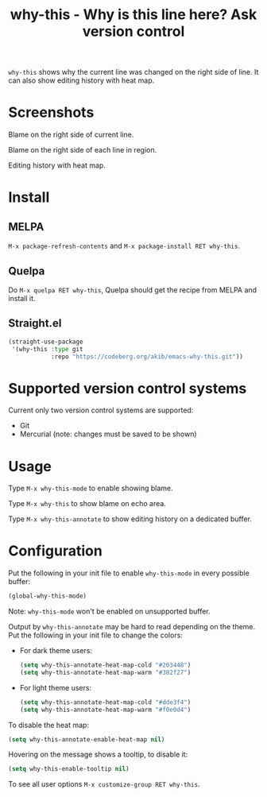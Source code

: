 #+title: why-this - Why is this line here?  Ask version control

~why-this~ shows why the current line was changed on the right side of
line.  It can also show editing history with heat map.

* Screenshots

[[./images/blame.png]]
Blame on the right side of current line.

[[./images/blame-region.png]]
Blame on the right side of each line in region.

[[./images/annotate.png]]
Editing history with heat map.

* Install

** MELPA

=M-x package-refresh-contents= and =M-x package-install RET why-this=.

** Quelpa

Do =M-x quelpa RET why-this=, Quelpa should get the recipe from MELPA and
install it.

** Straight.el

#+begin_src emacs-lisp
(straight-use-package
 '(why-this :type git
            :repo "https://codeberg.org/akib/emacs-why-this.git"))
#+end_src

* Supported version control systems

Current only two version control systems are supported:

- Git
- Mercurial (note: changes must be saved to be shown)

* Usage

Type =M-x why-this-mode= to enable showing blame.

Type =M-x why-this= to show blame on echo area.

Type =M-x why-this-annotate= to show editing history on a dedicated buffer.

* Configuration

Put the following in your init file to enable ~why-this-mode~ in every
possible buffer:

#+begin_src emacs-lisp
(global-why-this-mode)
#+end_src

Note: ~why-this-mode~ won't be enabled on unsupported buffer.

Output by ~why-this-annotate~ may be hard to read depending on the theme.
Put the following in your init file to change the colors:

- For dark theme users:

  #+begin_src emacs-lisp
  (setq why-this-annotate-heat-map-cold "#203448")
  (setq why-this-annotate-heat-map-warm "#382f27")
  #+end_src

- For light theme users:

  #+begin_src emacs-lisp
  (setq why-this-annotate-heat-map-cold "#dde3f4")
  (setq why-this-annotate-heat-map-warm "#f0e0d4")
  #+end_src

To disable the heat map:

#+begin_src emacs-lisp
(setq why-this-annotate-enable-heat-map nil)
#+end_src

Hovering on the message shows a tooltip, to disable it:

#+begin_src emacs-lisp
(setq why-this-enable-tooltip nil)
#+end_src

To see all user options =M-x customize-group RET why-this=.
